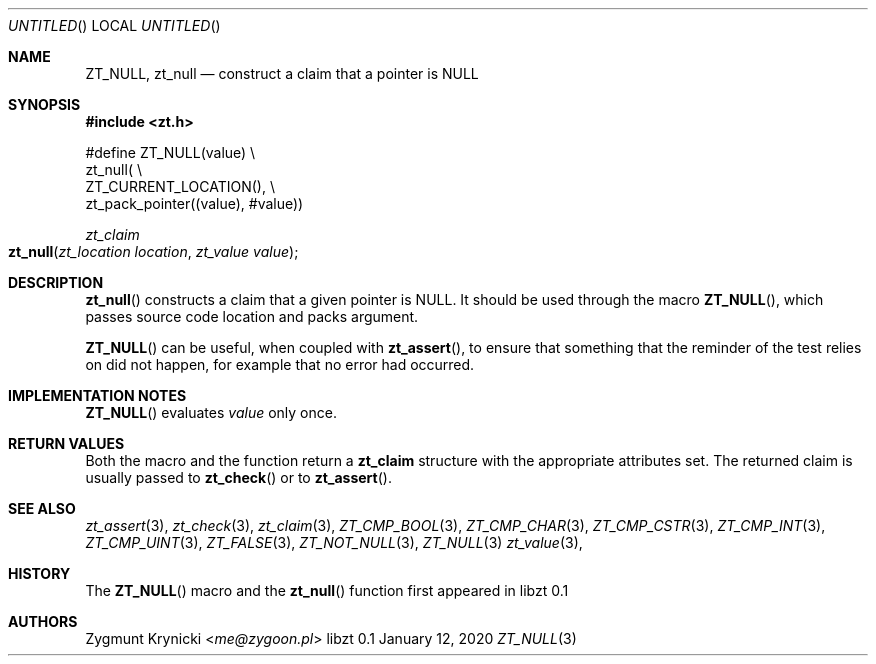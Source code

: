 .Dd January 12, 2020
.Os libzt 0.1
.Dt ZT_NULL 3 PRM
.Sh NAME
.Nm ZT_NULL ,
.Nm zt_null
.Nd construct a claim that a pointer is NULL
.Sh SYNOPSIS
.In zt.h
.Bd -literal
#define ZT_NULL(value) \\
  zt_null( \\
    ZT_CURRENT_LOCATION(), \\
    zt_pack_pointer((value), #value))
.Ed
.Ft zt_claim
.Fo zt_null
.Fa "zt_location location"
.Fa "zt_value value"
.Fc
.Sh DESCRIPTION
.Fn zt_null
constructs a claim that a given pointer is NULL. It should be used through the
macro
.Fn ZT_NULL ,
which passes source code location and packs argument.
.Pp
.Fn ZT_NULL
can be useful, when coupled with
.Fn zt_assert ,
to ensure that something that the reminder of the test relies on
did not happen, for example that no error had occurred.
.Sh IMPLEMENTATION NOTES
.Fn ZT_NULL
evaluates
.Em value
only once.
.Sh RETURN VALUES
Both the macro and the function return a
.Nm zt_claim
structure with the appropriate attributes set. The returned claim is usually
passed to
.Fn zt_check
or to
.Fn zt_assert .
.Sh SEE ALSO
.Xr zt_assert 3 ,
.Xr zt_check 3 ,
.Xr zt_claim 3 ,
.Xr ZT_CMP_BOOL 3 ,
.Xr ZT_CMP_CHAR 3 ,
.Xr ZT_CMP_CSTR 3 ,
.Xr ZT_CMP_INT 3 ,
.Xr ZT_CMP_UINT 3 ,
.Xr ZT_FALSE 3 ,
.Xr ZT_NOT_NULL 3 ,
.Xr ZT_NULL 3
.Xr zt_value 3 ,
.Sh HISTORY
The
.Fn ZT_NULL
macro and the
.Fn zt_null
function first appeared in libzt 0.1
.Sh AUTHORS
.An "Zygmunt Krynicki" Aq Mt me@zygoon.pl
